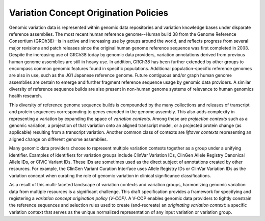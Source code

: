 Variation Concept Origination Policies
!!!!!!!!!!!!!!!!!!!!!!!!!!!!!!!!!!!!!!

Genomic variation data is represented within genomic data repositories and variation knowledge  bases under disparate reference assemblies. The most recent human reference genome--Human build 38 from the Genome Reference Consortium (GRCh38)--is in active and increasing use by groups around the world, and reflects progress from several major revisions and patch releases since the original human genome reference sequence was first completed in 2003. Despite the increasing use of GRCh38 today by genomic data providers, variation annotations derived from previous human genome assemblies are still in heavy use. In addition, GRCh38 has been further extended by other groups to encompass common genomic features found in specific populations. Additional population-specific reference genomes are also in use, such as the JG1 Japanese reference genome. Future contiguous and/or graph human genome assemblies are certain to emerge and further fragment reference sequence usage by genomic data providers. A similar diversity of reference sequence builds are also present in non-human genome systems of relevance to human genomics health research.

This diversity of reference genome sequence builds is compounded by the many collections and releases of transcript and protein sequences corresponding to genes encoded in the genome assembly. This also adds complexity in representing a variation by expanding the space of *variation contexts*. Among these are *projection contexts* such as a genomic variation, a projection of that variation onto an aligned transcript model, or a projected protein change (as applicable) resulting from a transcript variation. Another common class of contexts are *liftover contexts* representing an aligned change on different genome assemblies.

Many genomic data providers choose to represent multiple variation contexts together as a group under a unifying identifier. Examples of identifiers for variation groups include ClinVar Variation IDs, ClinGen Allele Registry Canonical Allele IDs, or CIViC Variant IDs. These IDs are sometimes used as the direct subject of annotations created by other resources. For example, the ClinGen Variant Curation Interface uses Allele Registry IDs or ClinVar Variation IDs as the variation concept when curating the role of genomic variation in clinical significance classifications.

As a result of this multi-faceted landscape of variation contexts and variation groups, harmonizing genomic variation data from multiple resources is a significant challenge. This draft specification provides a framework for specifying and registering a *variation concept origination policy (V-COP)*. A V-COP enables genomic data providers to tightly constrain the reference sequences and selection rules used to create (and-recreate) an *originating variation context*: a specific variation context that serves as the unique normalized representation of any input variation or variation group.
